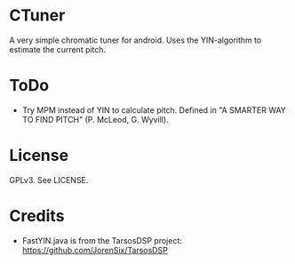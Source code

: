 * CTuner
  A very simple chromatic tuner for android. Uses the YIN-algorithm to
  estimate the current pitch.

* ToDo
  - Try MPM instead of YIN to calculate pitch. Defined in "A SMARTER
    WAY TO FIND PITCH" (P. McLeod, G. Wyvill).

* License
  GPLv3. See LICENSE.

* Credits
  - FastYIN.java is from the TarsosDSP project:
    https://github.com/JorenSix/TarsosDSP
